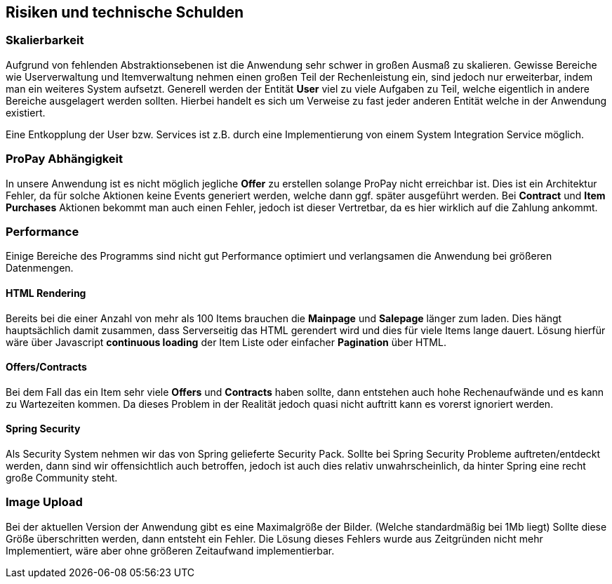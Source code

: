 [[section-technical-risks]]
== Risiken und technische Schulden

=== Skalierbarkeit

Aufgrund von fehlenden Abstraktionsebenen ist die Anwendung sehr schwer in
großen Ausmaß zu skalieren. Gewisse Bereiche wie Userverwaltung und
Itemverwaltung nehmen einen großen Teil der Rechenleistung ein, sind jedoch
nur erweiterbar, indem man ein weiteres System aufsetzt. Generell werden der
Entität **User** viel zu viele Aufgaben zu Teil, welche eigentlich in andere
Bereiche ausgelagert werden sollten. Hierbei handelt es sich um Verweise zu fast
jeder anderen Entität welche in der Anwendung existiert.

Eine Entkopplung der User bzw. Services ist z.B. durch eine Implementierung
von einem System Integration Service möglich.

=== ProPay Abhängigkeit

In unsere Anwendung ist es nicht möglich jegliche **Offer** zu erstellen
solange ProPay nicht erreichbar ist. Dies ist
ein Architektur Fehler, da für solche Aktionen keine Events generiert werden,
welche dann ggf. später ausgeführt werden.
Bei **Contract** und **Item Purchases** Aktionen bekommt man auch einen Fehler,
jedoch ist dieser Vertretbar, da es hier wirklich auf die Zahlung ankommt.

=== Performance

Einige Bereiche des Programms sind nicht gut Performance optimiert und
verlangsamen die Anwendung bei größeren Datenmengen.

==== HTML Rendering

Bereits bei die einer Anzahl von mehr als 100 Items brauchen die **Mainpage** und
**Salepage** länger zum laden. Dies hängt hauptsächlich damit zusammen, dass
Serverseitig das HTML gerendert wird und dies für viele Items lange dauert.
Lösung hierfür wäre über Javascript **continuous loading** der Item Liste oder
einfacher **Pagination** über HTML.

==== Offers/Contracts

Bei dem Fall das ein Item sehr viele **Offers** und **Contracts** haben sollte, dann
entstehen auch hohe Rechenaufwände und es kann zu Wartezeiten kommen. Da dieses
Problem in der Realität jedoch quasi nicht auftritt kann es vorerst ignoriert
werden.

==== Spring Security

Als Security System nehmen wir das von Spring gelieferte Security Pack. Sollte
bei Spring Security Probleme auftreten/entdeckt werden, dann sind wir
offensichtlich auch betroffen, jedoch ist auch dies relativ unwahrscheinlich, da
hinter Spring eine recht große Community steht.

=== Image Upload

Bei der aktuellen Version der Anwendung gibt es eine Maximalgröße der Bilder.
(Welche standardmäßig bei 1Mb liegt)
Sollte diese Größe überschritten werden, dann entsteht ein Fehler.
Die Lösung dieses Fehlers wurde aus Zeitgründen nicht mehr Implementiert, wäre
aber ohne größeren Zeitaufwand implementierbar.

